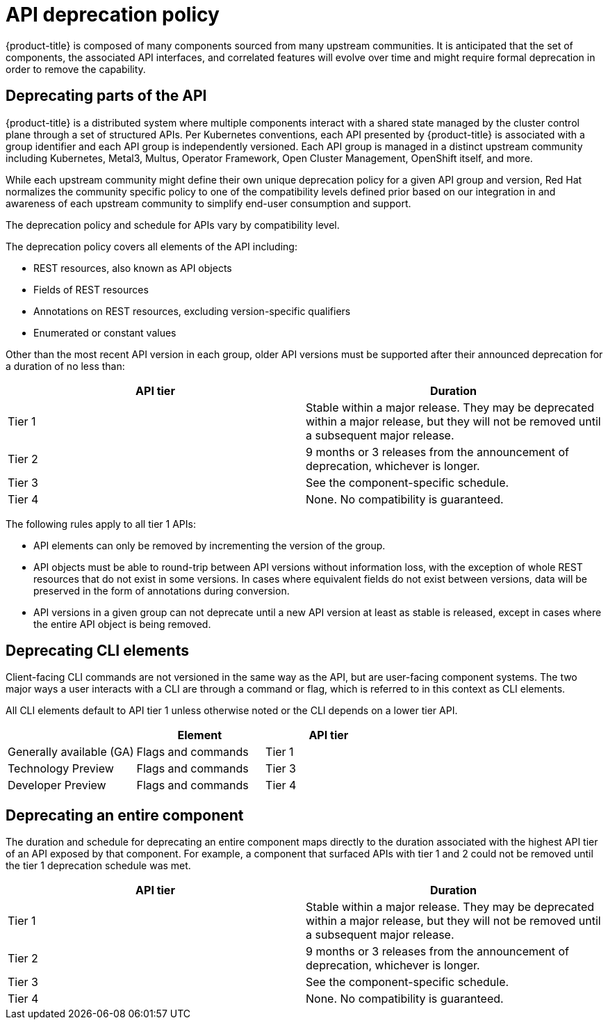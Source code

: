 // Module included in the following assemblies:
//
// * rest_api/understanding-api-support-tiers.adoc

:_mod-docs-content-type: REFERENCE
[id="api-deprecation-policy_{context}"]
= API deprecation policy

{product-title} is composed of many components sourced from many upstream communities. It is anticipated that the set of components, the associated API interfaces, and correlated features will evolve over time and might require formal deprecation in order to remove the capability.

[id="deprecating-parts-of-the-api_{context}"]
== Deprecating parts of the API

{product-title} is a distributed system where multiple components interact with a shared state managed by the cluster control plane through a set of structured APIs. Per Kubernetes conventions, each API presented by {product-title} is associated with a group identifier and each API group is independently versioned.  Each API group is managed in a distinct upstream community including Kubernetes, Metal3, Multus, Operator Framework, Open Cluster Management, OpenShift itself, and more.

While each upstream community might define their own unique deprecation policy for a given API group and version, Red Hat normalizes the community specific policy to one of the compatibility levels defined prior based on our integration in and awareness of each upstream community to simplify end-user consumption and support.

The deprecation policy and schedule for APIs vary by compatibility level.

The deprecation policy covers all elements of the API including:

* REST resources, also known as API objects
* Fields of REST resources
* Annotations on REST resources, excluding version-specific qualifiers
* Enumerated or constant values

Other than the most recent API version in each group, older API versions must be supported after their announced deprecation for a duration of no less than:

[cols="2",options="header"]
|===
|API tier
|Duration

|Tier 1
|Stable within a major release. They may be deprecated within a major release, but they will not be removed until a subsequent major release.

|Tier 2
|9 months or 3 releases from the announcement of deprecation, whichever is longer.

|Tier 3
|See the component-specific schedule.

|Tier 4
|None. No compatibility is guaranteed.

|===

The following rules apply to all tier 1 APIs:

* API elements can only be removed by incrementing the version of the group.
* API objects must be able to round-trip between API versions without information loss, with the exception of whole REST resources that do not exist in some versions.  In cases where equivalent fields do not exist between versions, data will be preserved in the form of annotations during conversion.
* API versions in a given group can not deprecate until a new API version at least as stable is released, except in cases where the entire API object is being removed.

[id="deprecating-cli-elements_{context}"]
== Deprecating CLI elements

Client-facing CLI commands are not versioned in the same way as the API, but are user-facing component systems. The two major ways a user interacts with a CLI are through a command or flag, which is referred to in this context as CLI elements.

All CLI elements default to API tier 1 unless otherwise noted or the CLI depends on a lower tier API.

[cols="3",options="header"]
|===

|
|Element
|API tier

|Generally available (GA)
|Flags and commands
|Tier 1

|Technology Preview
|Flags and commands
|Tier 3

|Developer Preview
|Flags and commands
|Tier 4

|===

[id="deprecating-entire-component_{context}"]
== Deprecating an entire component

The duration and schedule for deprecating an entire component maps directly to the duration associated with the highest API tier of an API exposed by that component. For example, a component that surfaced APIs with tier 1 and 2 could not be removed until the tier 1 deprecation schedule was met.

[cols="2",options="header"]
|===
|API tier
|Duration

|Tier 1
|Stable within a major release. They may be deprecated within a major release, but they will not be removed until a subsequent major release.

|Tier 2
|9 months or 3 releases from the announcement of deprecation, whichever is longer.

|Tier 3
|See the component-specific schedule.

|Tier 4
|None. No compatibility is guaranteed.

|===